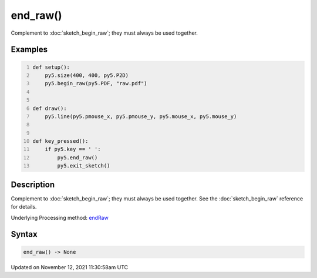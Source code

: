 end_raw()
=========

Complement to :doc:`sketch_begin_raw`; they must always be used together.

Examples
--------

.. raw:: html

    <div class="example-table">

.. raw:: html

    <div class="example-row"><div class="example-cell-image">

.. raw:: html

    </div><div class="example-cell-code">

.. code:: python
    :number-lines:

    def setup():
        py5.size(400, 400, py5.P2D)
        py5.begin_raw(py5.PDF, "raw.pdf")


    def draw():
        py5.line(py5.pmouse_x, py5.pmouse_y, py5.mouse_x, py5.mouse_y)


    def key_pressed():
        if py5.key == ' ':
            py5.end_raw()
            py5.exit_sketch()

.. raw:: html

    </div></div>

.. raw:: html

    </div>

Description
-----------

Complement to :doc:`sketch_begin_raw`; they must always be used together. See the :doc:`sketch_begin_raw` reference for details.

Underlying Processing method: `endRaw <https://processing.org/reference/endRaw_.html>`_

Syntax
------

.. code:: python

    end_raw() -> None

Updated on November 12, 2021 11:30:58am UTC

